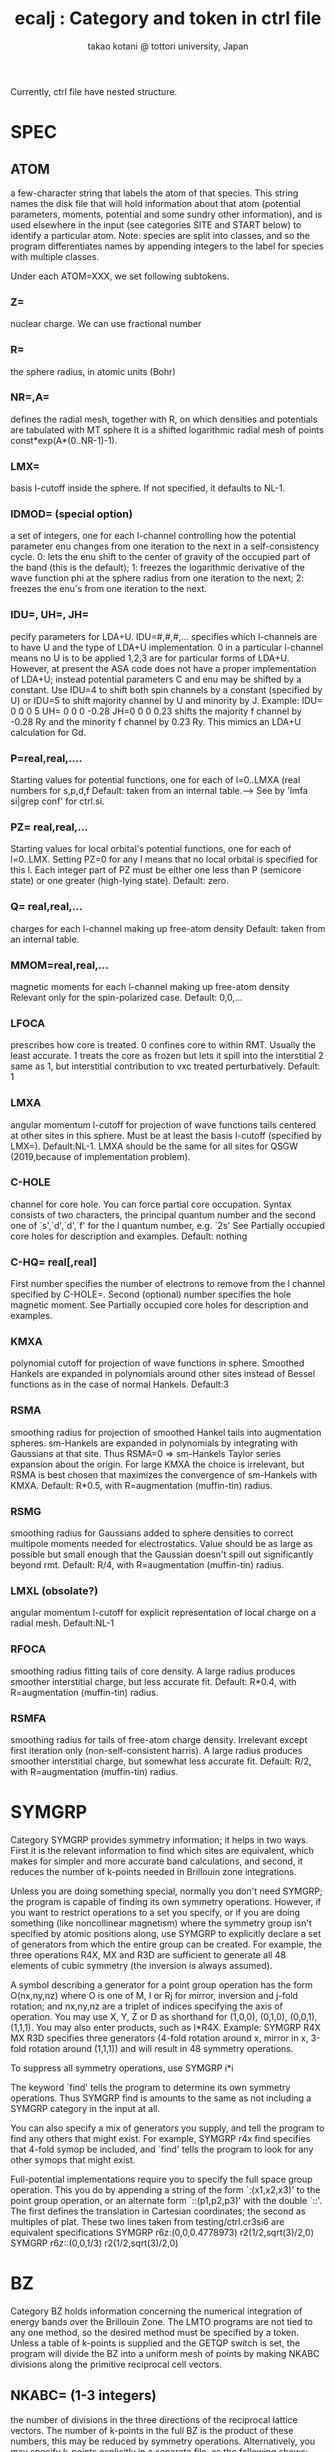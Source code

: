 # -*- Mode: org ; Coding: utf-8-unix -*-
#+TITLE: ecalj : Category and token in ctrl file
#+AUTHOR: takao kotani @ tottori university, Japan
#+email: takaokotani@gmail.com

Currently, ctrl file have nested structure.

* SPEC
** ATOM
    a few-character string that labels the atom of that
    species.  This string names the disk file that will
    hold information about that atom (potential
    parameters, moments, potential and some sundry other
    information), and is used elsewhere in the input (see
    categories SITE and START below) to identify a
    particular atom.  Note: species are split into
    classes, and so the program differentiates names by
    appending integers to the label for species with
    multiple classes.

Under each ATOM=XXX, we set following subtokens.
*** Z=       
nuclear charge. We can use fractional number
*** R=
the sphere radius, in atomic units (Bohr)
*** NR=,A=
defines the radial mesh, together with R, on which
           densities and potentials are tabulated with MT sphere
           It is a shifted logarithmic radial mesh of points
           const*exp(A*(0..NR-1)-1).
*** LMX= 
basis l-cutoff inside the sphere.  If not specified,
           it defaults to NL-1.
*** IDMOD=   (special option)
a set of integers, one for each l-channel controlling
           how the potential parameter enu changes from
           one iteration to the next in a self-consistency cycle.
           0:  lets the enu shift to the center of gravity
              of the occupied part of the band (this is the default);
           1:  freezes the logarithmic derivative of the
              wave function phi at the sphere radius from one iteration
              to the next;
           2:  freezes the enu's from one iteration to the next.
*** IDU=, UH=, JH=
pecify parameters for LDA+U.  IDU=#,#,#,... specifies which
          l-channels are to have U and the type of LDA+U implementation.
          0 in a particular l-channel means no U is to be applied
          1,2,3 are for particular forms of LDA+U.  However,
          at present the ASA code does not have a proper implementation of LDA+U;
          instead potential parameters C and enu may be shifted by a constant.
          Use IDU=4 to shift both spin channels by a constant (specified by U)
          or  IDU=5 to shift majority channel by U and minority by J.
          Example:
             IDU= 0 0 0 5 UH= 0 0 0 -0.28    JH=0 0 0 0.23
          shifts the majority f channel by -0.28 Ry and the minority f channel
          by 0.23 Ry.  This mimics an LDA+U calculation for Gd.

*** P=real,real,....
Starting values for potential functions, one for each of l=0..LMXA (real numbers for s,p,d,f
Default: taken from an internal table.---> See by 'lmfa si|grep conf' for ctrl.si.
*** PZ= real,real,...
Starting values for local orbital's potential functions, one for each of l=0..LMX. Setting PZ=0 for any l means that no local orbital is specified for this l. Each integer part of PZ must be either one less than P (semicore state) or one greater (high-lying state).
Default: zero.

*** Q= real,real,...
charges for each l-channel making up free-atom density
Default: taken from an internal table.
*** MMOM=real,real,...
magnetic moments for each l-channel making up free-atom density Relevant only for the spin-polarized case.
Default: 0,0,... 
*** LFOCA
prescribes how core is treated.
    0 confines core to within RMT. Usually the least accurate. 
    1 treats the core as frozen but lets it spill into the interstitial 
    2 same as 1, but interstitial contribution to vxc treated perturbatively. 
Default: 1 
*** LMXA
angular momentum l-cutoff for projection of wave functions tails centered at other sites in this sphere. Must be at least the basis l-cutoff (specified by LMX=).
Default:NL-1.
LMXA should be the same for all sites for QSGW (2019,because of implementation problem).

*** C-HOLE
channel for core hole. You can force partial core occupation. Syntax consists of two characters, the principal quantum number and the second one of `s',`d',`d',`f' for the l quantum number, e.g. `2s' See Partially occupied core holes for description and examples.
Default: nothing 
*** C-HQ= real[,real]
First number specifies the number of electrons to remove from the l channel specified by C-HOLE=.
Second (optional) number specifies the hole magnetic moment.
See Partially occupied core holes for description and examples. 

*** KMXA
polynomial cutoff for projection of wave functions in sphere. Smoothed Hankels are expanded in polynomials around other sites instead of Bessel functions as in the case of normal Hankels.
Default:3
*** RSMA
smoothing radius for projection of smoothed Hankel tails into augmentation spheres. sm-Hankels are expanded in polynomials by integrating with Gaussians at that site. Thus RSMA=0 => sm-Hankels Taylor series expansion about the origin. For large KMXA the choice is irrelevant, but RSMA is best chosen that maximizes the convergence of sm-Hankels with KMXA.
Default: R*0.5, with R=augmentation (muffin-tin) radius. 
*** RSMG
smoothing radius for Gaussians added to sphere densities to correct multipole moments needed for electrostatics. Value should be as large as possible 
but small enough that the Gaussian doesn't spill out significantly beyond rmt.
Default: R/4, with R=augmentation (muffin-tin) radius. 
*** LMXL (obsolate?)
angular momentum l-cutoff for explicit representation of local charge on a radial mesh.
Default:NL-1 
*** RFOCA
smoothing radius fitting tails of core density. A large radius produces smoother interstitial charge, but less accurate fit.
Default: R*0.4, with R=augmentation (muffin-tin) radius. 
*** RSMFA
smoothing radius for tails of free-atom charge density. Irrelevant except first iteration only (non-self-consistent harris). A large radius produces smoother interstitial charge, but somewhat less accurate fit.
Default: R/2, with R=augmentation (muffin-tin) radius. 


* SYMGRP
Category SYMGRP provides symmetry information; it helps in two
ways.  First it is the relevant information to find which sites
are equivalent, which makes for simpler and more accurate band
calculations, and second, it reduces the number of k-points
needed in Brillouin zone integrations.

Unless you are doing something special, normally you don't need
SYMGRP; the program is capable of finding its own symmetry
operations.  However, if you want to restrict operations to a set
you specify, or if you are doing something (like noncollinear
magnetism) where the symmetry group isn't specified by atomic
positions along, use SYMGRP to explicitly declare a set of
generators from which the entire group can be created.  For
example, the three operations R4X, MX and R3D are sufficient to
generate all 48 elements of cubic symmetry (the inversion is
always assumed).

A symbol describing a generator for a point group operation has
the form O(nx,ny,nz) where O is one of M, I or Rj for mirror,
inversion and j-fold rotation; and nx,ny,nz are a triplet of
indices specifying the axis of operation.  You may use X, Y, Z or
D as shorthand for (1,0,0), (0,1,0), (0,0,1), (1,1,1).  You may
also enter products, such as I*R4X.  Example:
  SYMGRP  R4X MX R3D
specifies three generators (4-fold rotation around x, mirror in
x, 3-fold rotation around (1,1,1)) and will result in 48 symmetry
operations.

To suppress all symmetry operations, use
  SYMGRP i*i

The keyword `find' tells the program to determine its own
symmetry operations.  Thus
  SYMGRP find
is amounts to the same as not including a SYMGRP category
in the input at all.

You can also specify a mix of generators you supply, and
tell the program to find any others that might exist.
For example,
  SYMGRP r4x find
specifies that 4-fold symop be included, and `find' tells
the program to look for any other symops that might exist.

Full-potential implementations require you to specify the full
space group operation.  This you do by appending a string of the
form `:(x1,x2,x3)' to the point group operation, or an alternate
form `::(p1,p2,p3)' with the double `::'.  The first defines the
translation in Cartesian coordinates; the second as multiples of
plat.  These two lines taken from testing/ctrl.cr3si6 are
equivalent specifications
  SYMGRP   r6z:(0,0,0.4778973) r2(1/2,sqrt(3)/2,0)
  SYMGRP   r6z::(0,0,1/3)      r2(1/2,sqrt(3)/2,0)

* BZ
 Category BZ holds information concerning the numerical
 integration of energy bands over the Brillouin Zone.  The LMTO
 programs are not tied to any one method, so the desired method
 must be specified by a token.  Unless a table of k-points is
 supplied and the GETQP switch is set, the program will divide
 the BZ into a uniform mesh of points by making NKABC divisions
 along the primitive reciprocal cell vectors.


** NKABC=  (1-3 integers) 
   the number of divisions in the three
          directions of the reciprocal lattice vectors.  The
          number of k-points in the full BZ is the product of
          these numbers, this may be reduced by symmetry
          operations.  Alternatively, you may specify k-points
          explicitly in a separate file, as the following shows:

**  TETRA= 
   selects BZ integration method
          0: Methfessel-Paxton sampling integration
             Tokens NPTS, N, W, EF0, DELEF described below are
             relevant to this integration scheme.
          1: tetrahedron integration

  W=      Line broadening for Gaussian sampling integration (Ry).
          Used only if TETRA=0 and MET>0.
          NB: if N=-1 below, the sampling weights are computed
          from the Fermi function instead of the error function.
          In that case, token W= corresponds to temperature, in Ry.

  N=      If N=#, #>0: integration uses generalized gaussian
          functions, i.e. polynomial of order N * gaussian to
          generate integration weights
          (see Methfessel & Paxton, Phys. Rev. B, 40, 3616 (1989))

          If N=#, #<0: integration uses the Fermi function to
          generate integration weights .

          By default, if a gap is found separating occupied and
          occupied states, the program will treat the system as
          and insulator, even when MET>0.  To suppress this,
          add 100(-100 for Fermi distribution) to N.

          Used only if TETRA=0 and MET>0.

**  SAVDOS=  
   0: does not save dos on disk

   1: writes the total density of states on NPTS mesh
            points to disk file `dos'.

   2: Write weights to disk for partial DOS
            (In the ASA, with METAL=t this occurs anyway)

   4: Same as option (2), but write weights m-resolved.
            You may also cause lm to generate m-resolved dos using
            the --pdos command-line argument.
            NB: you must turn OFF all symmetry operations to produce
            correct results.  (The extra inversion symmetry in the
            k-points from time-reversal symmetry is still allowed.)
          Note: SAVDOS>0 requires NPTS and DOS also.

**  NPT=   number of points in the density-of-states mesh used in
          conjunction with sampling integration.  Needed for
          sampling or if SAVDOS>0.

**  DOS=    (two numbers) Energy window over which DOS accumulated.
          Needed for sampling or if SAVDOS>0.

**  METAL= 4 
    (old document)
     specifies how the weights are generated for BZ
          integration.  There is a difficulty in that EITHER the
          weights must be known in advance before looping over
          k-points, in order accumulate the output density, OR
          the eigenvectors for each k-point must be kept until
          the Fermi level is determined.  When just accumulating
          the spherical part of the charge, as in the the ASA,
          the eigenvector information can be contracted over m,
          and is not prohibitive, but the situation is rather
          worse in general.  There are several ways out of this
          difficulty:

          METAL=0 system assumed to be an insulator; weights
                  known a priori

          METAL=2 integration weights are read from file `wkp',
                  which was generated in a prior band pass (if
                  file is missing, program will temporarily
                  switch to mode METAL=3:)

          METAL=3 two band passes are made; the first generates
                  only eigenvalues and the Fermi level is
                  determined.

          METAL=4 weights and related information is retained for
                  three distinct Fermi levels.  After the Fermi
                  level is determined, the density is obtained by
                  quadratic interpolation through the three
                  points.  (This scheme is suitable for sampling
                  only, since in that case just the Fermi level
                  is needed to set integration weights.  When
                  this scheme is used in conjunction with the
                  tetrahedron method, the charge density is
                  calculated with sampling.

**  NEVMX=  nevmx>0 : Find at most nevmx eigenvectors;
          nevmx=0 : program uses internal default
          nevmx<0 : no eigenvectors are generated (and
                    correspondingly, nothing associated with
                    eigenvectors such as density.)

          Caution: if you want to look and partial DOS well above
          the Fermi level (which comes out around 0), you must
          set EFMAX and NEVMX high enough to encompass the range
          of interest.

**  ZVAL=   Number of electrons to accumulate in BZ integration.
          Normally zval is computed by the program.

**  NOINV=  suppress the automatic addition of the inversion to the
          list of point group operations.  Usually addition of
          inversion is allowed because of time reversal symmetry.
          There are some cases, where this symmetry is broken,
          such as when spin-orbit coupling is included.  The
          program will automatically disable this addition in
          cases that knows the symmetry is broken.

**  FSMOM=  set the global magnetic moment (collinear magnetic case).
          In the fixed-spin moment method, a spin-dependent potential
          shift is added to constrain the total magnetic moment to
          value assigned by FSMOM=.  No constraint is imposed if this
          value is zero (the default).
          Notes:
          1. At present there is ba term missing in the HF
             energy, so it should not be used.
          2. an iterative scheme is used to determine the potential
             and it not foolproof.

**  INVIT=  enables inverse iteration generate eigenvectors (this is
          the default). It is more efficient than the QL method,
          but occasionally fails to find all the vectors.  When
          this happens, the program stops with the message:
             DIAGNO: tinvit cannot find all evecs
          If you encounter this message set INVIT=F.


* EWALD
 Category EWALD holds information controlling the Ewald sums for
 structure constants entering into, e.g. the Madelung summations.
 The defaults are usually adequate; for a detailed description
 the reader is referred to documentation on the Madelung sums.

**  NKDMX=  the maximum number of real-space lattice vectors
          entering into the Ewald sum, used for memory allocation.
          Normally you should not need this token.  Increase
          NKDMX if you encounter an error message like
             xlgen: too many vectors, n=...

**  AS=     controls the relative number of lattice vectors in real
          and reciprocal space.

** TOL=    error criterion for the Ewald sums.

* HAM
** GMAX
an energy cutoff used to create mesh for the interstitial density. 
A uniform mesh is created that best `fits into' cutoff gmax.

** FTMESH
he number of divisions specifying the uniform mesh 
density along the three reciprocal lattice vectors. The second and third arguments default to the value of the first one, if they are not specified. Required input; alternatively information may be specified by the preceding token..
** TOL
specifies the precision to which the wave functions are expanded in a Fourier expansion.
Default:10E-6

** FRZWF (=T or F)
specifies whether the augmented part of the wave functions be frozen. Normally they are updated as the potential changes, but with FRZWF=t the potential used to make augmentation wave functions is frozen at what is read from the restart file (or free-atom potential if starting from superposing free atoms).
Default:F

** FORCES (=0 or 1)
controls how forces are to be calculated, and how the second-order corrections are to be evaluated. Through the variational principle, the total energy is correct to second order in deviations from self-consistency, but forces are correct only to first order. To obtain forces to second order, it is necessary to know how the density would change with a (virtual) displacement of the core+nucleus, which requires a linear response treatment. lmf estimates this changes in one of two ways:
    the free-atom density is subtracted from the total density for nuclei centered at the original position and added back again at the (virtually) displaced position.
    For this ansatz, use FORCES=1.
    the core+nucleus is shifted and screened assuming a Lindhard dielectric response.
    For this ansatz, use FORCES=12. You also must specify ELIND, below. 

** ELIND (Default=-1)
a parameter in the the Lindhard response function, namely the Fermi level for a free-electron gas relative to the bottom of the band. You can specify this energy directly, by using a positive number for the parameter. If you use instead a negative number, the program will choose a default value from the total number of valence electrons and assuming a free-electron gas, scale that default by the absolute value of the number you specify. If you have a simple sp bonded system, the default value is an excellent choice. If you have d or f electrons, it tends to overestimate the response. Use a something smaller, e.g. ELIND=-0.7. ELIND is used in three contexts:
    (1) in the force correction term; see FORCES= above 
    (2) to estimate a self-consistent density from the input and output densities after a band pass 
    (3) to estimate a reasonable smooth density from a starting density after atoms are moved in a relaxation step. 

Default:-1

* ITERa
** MIX 

Example: MIX=A2,b=.3,n=3

---follwings still may have some inconsistency ---

Category MIX controls the mixing scheme used in the iterations
 towards self-consistency.  There is a choice
 between the Broyden and Anderson mixing schemes. 
 Both schemes
 mix in linear combinations of the input and output density
 both from the present iteration and prior
 iterations to accelerate convergence to self-consistency (output
 = input).  For Anderson mixing, the mixing beta controls how
 much output and how much input moment is used in the next
 estimate such as: Q* = beta*Qout + (1-beta)*Qin.  Here
 Qout and Qin are charges, and
 the "charges" generated by the input "charge" for a sequence of
 prior iterations.  For small systems, you can take beta close to
 one; for large systems charge sloshing becomes a problem and you
 have to do something different.  Possible choices need to take
 beta much smaller.  See slatsm/amix.f for a description of the
 Anderson mixing scheme, and how it chooses the linear
 combination of prior iterations in the mix.

 The syntax for Anderson mixing is

   MIX=A[nmix][,b=beta][,n=nit]

 where the optional b=val assigns val to beta.

 Broyden mixing uses a more sophisticated procedure, in which it
 tries to build up the Hessian matrix.  It usually works better
 but has more pitfalls than Anderson.  As with Anderson, it uses
 linear mixing in the absence of prior iterations, Q* = beta*Qout
 + (1-beta)*Qin.  Broyden has an additional parameter, wc, that
 controls how much weight is given to prior iterations in the mix
 (see below).  The syntax for Broyden mixing is

   MODE=B[nmix][,b=beta][,n=nit]

 These parameters are as follows.  Fortran routine parmxp.f parses
 the MODE line to read the parameters, and pqmix.f does
 the mixing.

   nmix: maximum number of prior iterations to include in the mix
         (the mixing file may contain more than nmix prior
         iterations.)  NB: nmix=0 implies linear mixing.

   beta: the mixing beta (see above)

   nit:  the number of iterations to use mix with this set of
         parameters before passing on to the next set. After the
         last set is exhausted, it starts over with the first
         set.
** CONV
maximum allowed change in energy between iterations to reach self-consistency. 
Search diffe in concole output.

** CONVC
maximum allowed change in output-input density to reach self-consistency. 

** NIT 
maximum number of iteration 
* DYN 
is used for atomic position relaxiation.
(no automatic cell relaxiation yet). Only at LDA/GGA level.
** MSTAT
Sample: MSTAT[MODE=5 HESS=T XTOL=.001 GTOL=0 STEP=.015]
a collection of parameters specifying how site positions are relaxed given the internuclear forces

 MODE
   =0: skip relaxation of atom positions
    4: relax using conjugate-gradients
    5: relax using Fletcher-Powell
    6: relax using Broyden

 HESS
     T: read hessian from disk
    F: assume initial hessian=1

 XTOL convergence criterion in displacements
    r3=0 means not to use this criterion

 GTOL convergence criterion in forces
    r4=0 means not to use this criterion
    NOTE: you should have either r3>0 or r4>0

 STEP initial step length, in units of the lattice parameter a

Default: no relaxation 

** NIT
maximum number of relaxation steps 
* STRUC 

